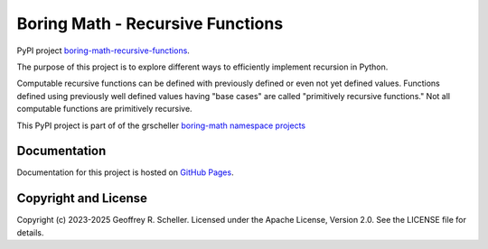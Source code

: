 Boring Math - Recursive Functions
=================================

PyPI project
`boring-math-recursive-functions
<https://pypi.org/project/boring-math-recursive-functions>`_.

The purpose of this project is to explore different ways to efficiently
implement recursion in Python.

Computable recursive functions can be defined with previously defined or even
not yet defined values. Functions defined using previously well defined values
having "base cases" are called "primitively recursive functions." Not all
computable functions are primitively recursive.

This PyPI project is part of of the grscheller
`boring-math namespace projects
<https://github.com/grscheller/boring-math/blob/main/README.md>`_

Documentation
-------------

Documentation for this project is hosted on
`GitHub Pages
<https://grscheller.github.io/boring-math/recursive-functions/development/build/html>`_.

Copyright and License
---------------------

Copyright (c) 2023-2025 Geoffrey R. Scheller. Licensed under the Apache
License, Version 2.0. See the LICENSE file for details.
